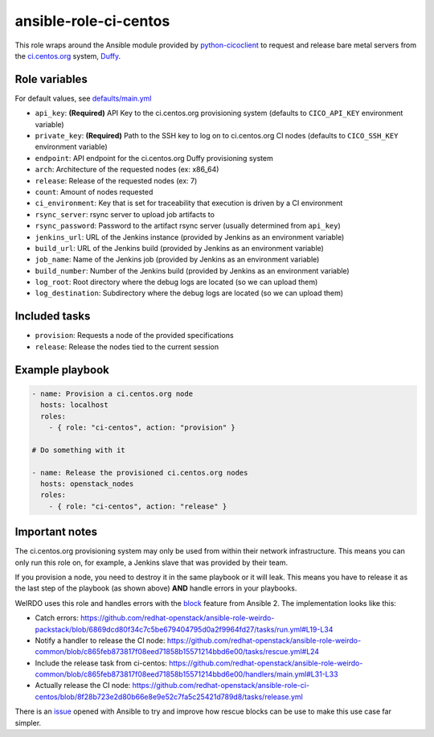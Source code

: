 ansible-role-ci-centos
----------------------
This role wraps around the Ansible module provided by python-cicoclient_ to
request and release bare metal servers from the `ci.centos.org`_ system, Duffy_.

.. _python-cicoclient: https://github.com/dmsimard/python-cicoclient
.. _ci.centos.org: https://ci.centos.org/
.. _Duffy: https://wiki.centos.org/QaWiki/CI/Duffy

Role variables
~~~~~~~~~~~~~~

For default values, see `defaults/main.yml`_

* ``api_key``: **(Required)** API Key to the ci.centos.org provisioning system
  (defaults to ``CICO_API_KEY`` environment variable)
* ``private_key``: **(Required)** Path to the SSH key to log on to ci.centos.org CI nodes
  (defaults to ``CICO_SSH_KEY`` environment variable)
* ``endpoint``: API endpoint for the ci.centos.org Duffy provisioning system
* ``arch``: Architecture of the requested nodes (ex: x86_64)
* ``release``: Release of the requested nodes (ex: 7)
* ``count``: Amount of nodes requested
* ``ci_environment``: Key that is set for traceability that execution is driven by a CI environment
* ``rsync_server``: rsync server to upload job artifacts to
* ``rsync_password``: Password to the artifact rsync server (usually determined from ``api_key``)
* ``jenkins_url``: URL of the Jenkins instance (provided by Jenkins as an environment variable)
* ``build_url``: URL of the Jenkins build (provided by Jenkins as an environment variable)
* ``job_name``: Name of the Jenkins job (provided by Jenkins as an environment variable)
* ``build_number``: Number of the Jenkins build (provided by Jenkins as an environment variable)
* ``log_root``: Root directory where the debug logs are located (so we can upload them)
* ``log_destination``: Subdirectory where the debug logs are located (so we can upload them)

.. _defaults/main.yml: https://github.com/redhat-openstack/ansible-role-ci-centos/blob/master/defaults/main.yml

Included tasks
~~~~~~~~~~~~~~

* ``provision``: Requests a node of the provided specifications
* ``release``: Release the nodes tied to the current session

Example playbook
~~~~~~~~~~~~~~~~

.. code-block:: yaml

    - name: Provision a ci.centos.org node
      hosts: localhost
      roles:
        - { role: "ci-centos", action: "provision" }

    # Do something with it

    - name: Release the provisioned ci.centos.org nodes
      hosts: openstack_nodes
      roles:
        - { role: "ci-centos", action: "release" }

Important notes
~~~~~~~~~~~~~~~

The ci.centos.org provisioning system may only be used from within their network infrastructure.
This means you can only run this role on, for example, a Jenkins slave that was provided by their team.

If you provision a node, you need to destroy it in the same playbook or it will leak.
This means you have to release it as the last step of the playbook (as shown above) **AND** handle errors in your playbooks.

WeIRDO uses this role and handles errors with the block_ feature from Ansible 2.
The implementation looks like this:

- Catch errors: https://github.com/redhat-openstack/ansible-role-weirdo-packstack/blob/6869dcd80f34c7c5be679404795d0a2f9964fd27/tasks/run.yml#L19-L34
- Notify a handler to release the CI node: https://github.com/redhat-openstack/ansible-role-weirdo-common/blob/c865feb873817f08eed71858b15571214bbd6e00/tasks/rescue.yml#L24
- Include the release task from ci-centos: https://github.com/redhat-openstack/ansible-role-weirdo-common/blob/c865feb873817f08eed71858b15571214bbd6e00/handlers/main.yml#L31-L33
- Actually release the CI node: https://github.com/redhat-openstack/ansible-role-ci-centos/blob/8f28b723e2d80b66e8e9e52c7fa5c25421d789d8/tasks/release.yml

There is an issue_ opened with Ansible to try and improve how rescue blocks can be use to make this use case far simpler.

.. _block: http://docs.ansible.com/ansible/playbooks_blocks.html
.. _WeIRDO: https://github.com/redhat-openstack/weirdo
.. _issue: https://github.com/ansible/ansible/issues/13587